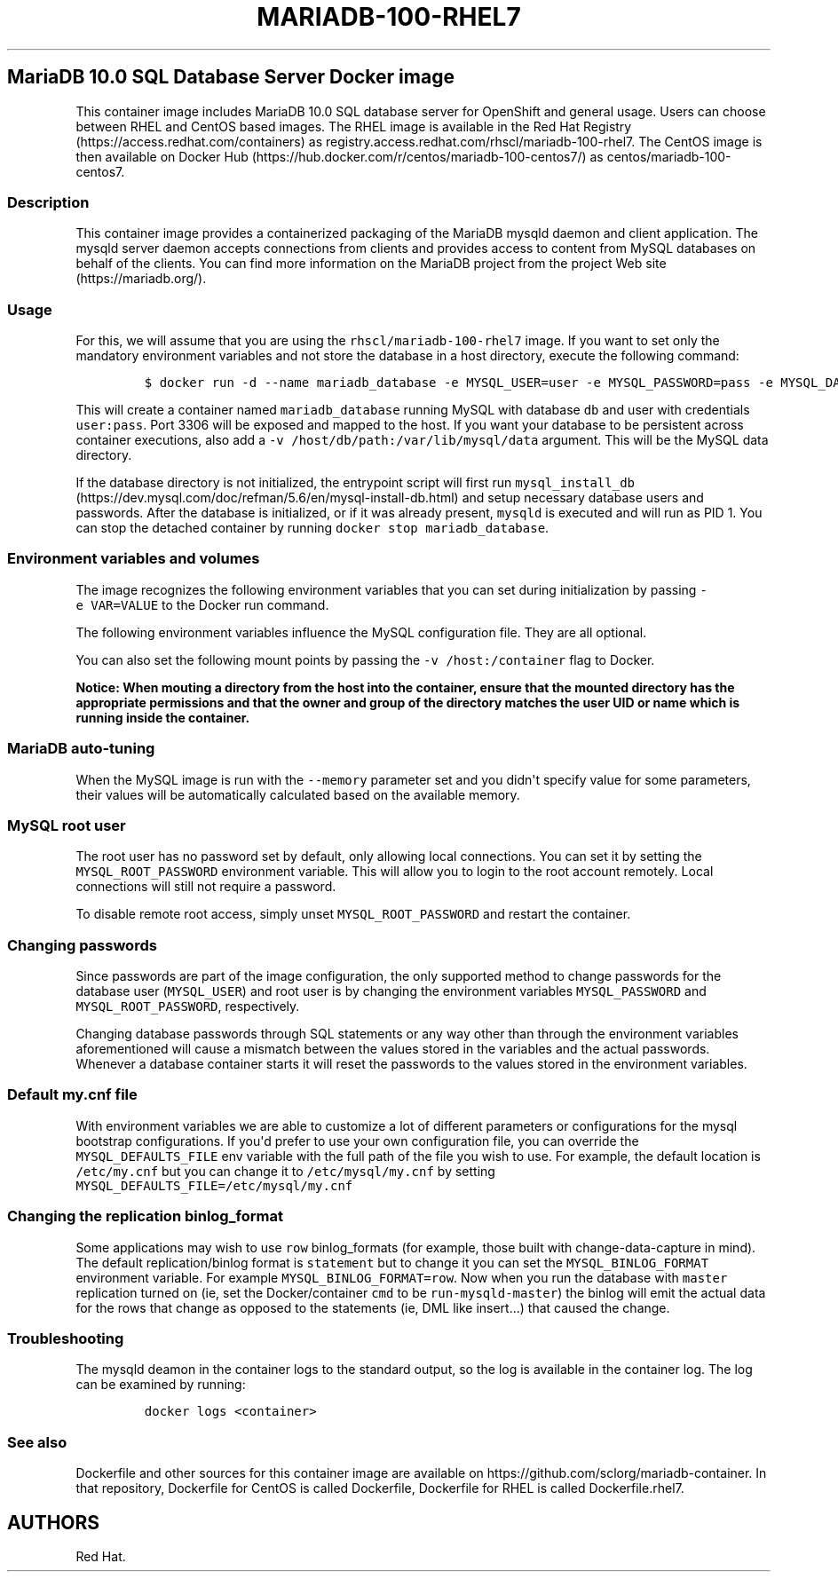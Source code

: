 .\"t
.\" WARNING: Do not edit this file manually, it is generated from README.md automatically.
.\"
.\"t
.\" Automatically generated by Pandoc 1.16.0.2
.\"
.TH "MARIADB\-100\-RHEL7" "1" "February 09, 2017" "Container Image Pages" ""
.hy
.SH MariaDB 10.0 SQL Database Server Docker image
.PP
This container image includes MariaDB 10.0 SQL database server for
OpenShift and general usage.
Users can choose between RHEL and CentOS based images.
The RHEL image is available in the Red Hat
Registry (https://access.redhat.com/containers) as
registry.access.redhat.com/rhscl/mariadb\-100\-rhel7.
The CentOS image is then available on Docker
Hub (https://hub.docker.com/r/centos/mariadb-100-centos7/) as
centos/mariadb\-100\-centos7.
.SS Description
.PP
This container image provides a containerized packaging of the MariaDB
mysqld daemon and client application.
The mysqld server daemon accepts connections from clients and provides
access to content from MySQL databases on behalf of the clients.
You can find more information on the MariaDB project from the project
Web site (https://mariadb.org/).
.SS Usage
.PP
For this, we will assume that you are using the
\f[C]rhscl/mariadb\-100\-rhel7\f[] image.
If you want to set only the mandatory environment variables and not
store the database in a host directory, execute the following command:
.IP
.nf
\f[C]
$\ docker\ run\ \-d\ \-\-name\ mariadb_database\ \-e\ MYSQL_USER=user\ \-e\ MYSQL_PASSWORD=pass\ \-e\ MYSQL_DATABASE=db\ \-p\ 3306:3306\ rhscl/mariadb\-100\-rhel7
\f[]
.fi
.PP
This will create a container named \f[C]mariadb_database\f[] running
MySQL with database \f[C]db\f[] and user with credentials
\f[C]user:pass\f[].
Port 3306 will be exposed and mapped to the host.
If you want your database to be persistent across container executions,
also add a \f[C]\-v\ /host/db/path:/var/lib/mysql/data\f[] argument.
This will be the MySQL data directory.
.PP
If the database directory is not initialized, the entrypoint script will
first run
\f[C]mysql_install_db\f[] (https://dev.mysql.com/doc/refman/5.6/en/mysql-install-db.html)
and setup necessary database users and passwords.
After the database is initialized, or if it was already present,
\f[C]mysqld\f[] is executed and will run as PID 1.
You can stop the detached container by running
\f[C]docker\ stop\ mariadb_database\f[].
.SS Environment variables and volumes
.PP
The image recognizes the following environment variables that you can
set during initialization by passing \f[C]\-e\ VAR=VALUE\f[] to the
Docker run command.
.PP
.TS
tab(@);
l l.
T{
Variable name
T}@T{
Description
T}
_
T{
\f[C]MYSQL_USER\f[]
T}@T{
User name for MySQL account to be created
T}
T{
\f[C]MYSQL_PASSWORD\f[]
T}@T{
Password for the user account
T}
T{
\f[C]MYSQL_DATABASE\f[]
T}@T{
Database name
T}
T{
\f[C]MYSQL_ROOT_PASSWORD\f[]
T}@T{
Password for the root user (optional)
T}
.TE
.PP
The following environment variables influence the MySQL configuration
file.
They are all optional.
.PP
.TS
tab(@);
lw(17.2n) lw(35.5n) lw(17.2n).
T{
Variable name
T}@T{
Description
T}@T{
Default
T}
_
T{
\f[C]MYSQL_LOWER_CASE_TABLE_NAMES\f[]
T}@T{
Sets how the table names are stored and compared
T}@T{
0
T}
T{
\f[C]MYSQL_MAX_CONNECTIONS\f[]
T}@T{
The maximum permitted number of simultaneous client connections
T}@T{
151
T}
T{
\f[C]MYSQL_MAX_ALLOWED_PACKET\f[]
T}@T{
The maximum size of one packet or any generated/intermediate string
T}@T{
200M
T}
T{
\f[C]MYSQL_FT_MIN_WORD_LEN\f[]
T}@T{
The minimum length of the word to be included in a FULLTEXT index
T}@T{
4
T}
T{
\f[C]MYSQL_FT_MAX_WORD_LEN\f[]
T}@T{
The maximum length of the word to be included in a FULLTEXT index
T}@T{
20
T}
T{
\f[C]MYSQL_AIO\f[]
T}@T{
Controls the \f[C]innodb_use_native_aio\f[] setting value in case the
native AIO is broken.
See http://help.directadmin.com/item.php?id=529
T}@T{
1
T}
T{
\f[C]MYSQL_TABLE_OPEN_CACHE\f[]
T}@T{
The number of open tables for all threads
T}@T{
400
T}
T{
\f[C]MYSQL_KEY_BUFFER_SIZE\f[]
T}@T{
The size of the buffer used for index blocks
T}@T{
32M (or 10% of available memory)
T}
T{
\f[C]MYSQL_SORT_BUFFER_SIZE\f[]
T}@T{
The size of the buffer used for sorting
T}@T{
256K
T}
T{
\f[C]MYSQL_READ_BUFFER_SIZE\f[]
T}@T{
The size of the buffer used for a sequential scan
T}@T{
8M (or 5% of available memory)
T}
T{
\f[C]MYSQL_INNODB_BUFFER_POOL_SIZE\f[]
T}@T{
The size of the buffer pool where InnoDB caches table and index data
T}@T{
32M (or 50% of available memory)
T}
T{
\f[C]MYSQL_INNODB_LOG_FILE_SIZE\f[]
T}@T{
The size of each log file in a log group
T}@T{
8M (or 15% of available available)
T}
T{
\f[C]MYSQL_INNODB_LOG_BUFFER_SIZE\f[]
T}@T{
The size of the buffer that InnoDB uses to write to the log files on
disk
T}@T{
8M (or 15% of available memory)
T}
T{
\f[C]MYSQL_DEFAULTS_FILE\f[]
T}@T{
Point to an alternative configuration file
T}@T{
/etc/my.cnf
T}
T{
\f[C]MYSQL_BINLOG_FORMAT\f[]
T}@T{
Set sets the binlog format, supported values are \f[C]row\f[] and
\f[C]statement\f[]
T}@T{
statement
T}
.TE
.PP
You can also set the following mount points by passing the
\f[C]\-v\ /host:/container\f[] flag to Docker.
.PP
.TS
tab(@);
l l.
T{
Volume mount point
T}@T{
Description
T}
_
T{
\f[C]/var/lib/mysql/data\f[]
T}@T{
MySQL data directory
T}
.TE
.PP
\f[B]Notice: When mouting a directory from the host into the container,
ensure that the mounted directory has the appropriate permissions and
that the owner and group of the directory matches the user UID or name
which is running inside the container.\f[]
.SS MariaDB auto\-tuning
.PP
When the MySQL image is run with the \f[C]\-\-memory\f[] parameter set
and you didn\[aq]t specify value for some parameters, their values will
be automatically calculated based on the available memory.
.PP
.TS
tab(@);
l l l.
T{
Variable name
T}@T{
Configuration parameter
T}@T{
Relative value
T}
_
T{
\f[C]MYSQL_KEY_BUFFER_SIZE\f[]
T}@T{
\f[C]key_buffer_size\f[]
T}@T{
10%
T}
T{
\f[C]MYSQL_READ_BUFFER_SIZE\f[]
T}@T{
\f[C]read_buffer_size\f[]
T}@T{
5%
T}
T{
\f[C]MYSQL_INNODB_BUFFER_POOL_SIZE\f[]
T}@T{
\f[C]innodb_buffer_pool_size\f[]
T}@T{
50%
T}
T{
\f[C]MYSQL_INNODB_LOG_FILE_SIZE\f[]
T}@T{
\f[C]innodb_log_file_size\f[]
T}@T{
15%
T}
T{
\f[C]MYSQL_INNODB_LOG_BUFFER_SIZE\f[]
T}@T{
\f[C]innodb_log_buffer_size\f[]
T}@T{
15%
T}
.TE
.SS MySQL root user
.PP
The root user has no password set by default, only allowing local
connections.
You can set it by setting the \f[C]MYSQL_ROOT_PASSWORD\f[] environment
variable.
This will allow you to login to the root account remotely.
Local connections will still not require a password.
.PP
To disable remote root access, simply unset \f[C]MYSQL_ROOT_PASSWORD\f[]
and restart the container.
.SS Changing passwords
.PP
Since passwords are part of the image configuration, the only supported
method to change passwords for the database user (\f[C]MYSQL_USER\f[])
and root user is by changing the environment variables
\f[C]MYSQL_PASSWORD\f[] and \f[C]MYSQL_ROOT_PASSWORD\f[], respectively.
.PP
Changing database passwords through SQL statements or any way other than
through the environment variables aforementioned will cause a mismatch
between the values stored in the variables and the actual passwords.
Whenever a database container starts it will reset the passwords to the
values stored in the environment variables.
.SS Default my.cnf file
.PP
With environment variables we are able to customize a lot of different
parameters or configurations for the mysql bootstrap configurations.
If you\[aq]d prefer to use your own configuration file, you can override
the \f[C]MYSQL_DEFAULTS_FILE\f[] env variable with the full path of the
file you wish to use.
For example, the default location is \f[C]/etc/my.cnf\f[] but you can
change it to \f[C]/etc/mysql/my.cnf\f[] by setting
\f[C]MYSQL_DEFAULTS_FILE=/etc/mysql/my.cnf\f[]
.SS Changing the replication binlog_format
.PP
Some applications may wish to use \f[C]row\f[] binlog_formats (for
example, those built with change\-data\-capture in mind).
The default replication/binlog format is \f[C]statement\f[] but to
change it you can set the \f[C]MYSQL_BINLOG_FORMAT\f[] environment
variable.
For example \f[C]MYSQL_BINLOG_FORMAT=row\f[].
Now when you run the database with \f[C]master\f[] replication turned on
(ie, set the Docker/container \f[C]cmd\f[] to be
\f[C]run\-mysqld\-master\f[]) the binlog will emit the actual data for
the rows that change as opposed to the statements (ie, DML like
insert...) that caused the change.
.SS Troubleshooting
.PP
The mysqld deamon in the container logs to the standard output, so the
log is available in the container log.
The log can be examined by running:
.IP
.nf
\f[C]
docker\ logs\ <container>
\f[]
.fi
.SS See also
.PP
Dockerfile and other sources for this container image are available on
https://github.com/sclorg/mariadb\-container.
In that repository, Dockerfile for CentOS is called Dockerfile,
Dockerfile for RHEL is called Dockerfile.rhel7.
.SH AUTHORS
Red Hat.
